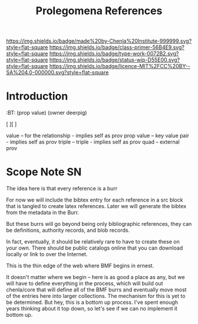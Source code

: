 #   -*- mode: org; fill-column: 60 -*-

#+TITLE: Prolegomena References
#+STARTUP: showall
#+TOC: headlines 4
#+PROPERTY: filename
:PROPERTIES:
:CUSTOM_ID: 
:Name:      /home/deerpig/proj/chenla/prolog/ref-prolog.org
:Created:   2017-04-29T17:50@Prek Leap (11.642600N-104.919210W)
:ID:        22d37595-e4ec-4b44-87c2-73e96ed916eb
:VER:       551831796.260207619
:GEO:       48P-491193-1287029-15
:BXID:      proj:CNG1-6554
:Class:     primer
:Type:      work
:Status:    wip
:Licence:   MIT/CC BY-SA 4.0
:END:

[[https://img.shields.io/badge/made%20by-Chenla%20Institute-999999.svg?style=flat-square]] 
[[https://img.shields.io/badge/class-primer-56B4E9.svg?style=flat-square]]
[[https://img.shields.io/badge/type-work-0072B2.svg?style=flat-square]]
[[https://img.shields.io/badge/status-wip-D55E00.svg?style=flat-square]]
[[https://img.shields.io/badge/licence-MIT%2FCC%20BY--SA%204.0-000000.svg?style=flat-square]]


* Introduction

  :TREE:
  :BT: (prop value)
       (owner deerpig)

   [  ][  ]

   value      -- for the relationship - implies self as prov
   prop value -- key value pair - implies self as prov
   triple     -- triple - implies self as prov
   quad       -- external prov

  :END:



* Scope Note                                       :SN:

The idea here is that every reference is a burr

For now we will include the bibtex entry for each reference
in a src block that is tangled to create latex references.
Later we will generate the bibtex from the metadata in the
Burr.

But these burrs will go beyond being only bibliographic
references, they can be definitions, authority records, and
blob records.

In fact, eventually, it should be relatively rare to have to
create these on your own.  There should be public catalogs
online that you can download locally or link to over the
Internet.

This is the thin edge of the web where BMF begins in ernest.

It doesn't matter where we begin -- here is as good a place
as any, but we will have to define everything in the
process, which will build out chenla/core  that will define 
all of the BMF burrs and eventually move most of the entries
here into larger collections.  The mechanism for this is yet
to be determined.  But hey, this is a bottom up process.
I've spent enough years thinking about it top down, so let's
see if we can no implement it bottom up.


